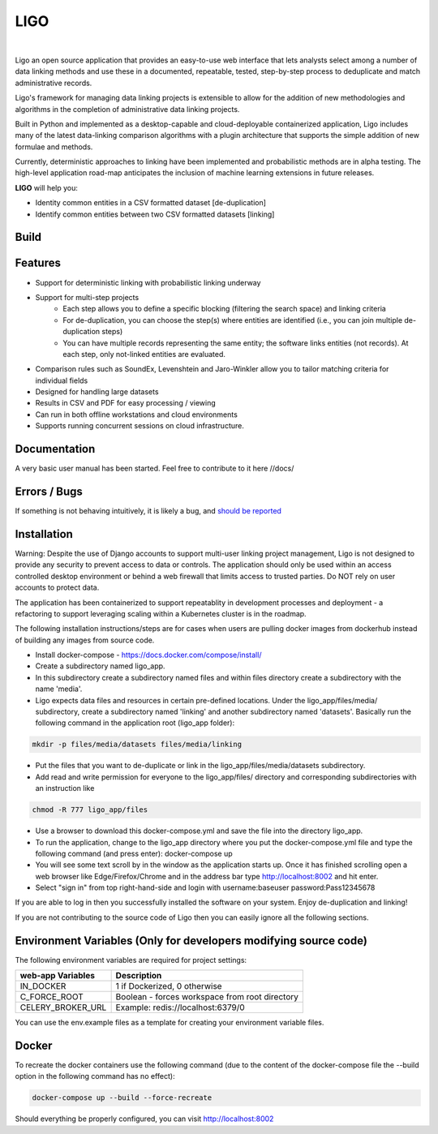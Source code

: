 LIGO
===============

|Cookiecutter| |nbsp| |License|

Ligo an open source application that provides an easy-to-use web interface that lets analysts
select among a number of data linking methods and use these in a documented, repeatable, tested,
step-by-step process to deduplicate and match administrative records.

Ligo's framework for managing data linking projects is extensible to allow for the addition of new
methodologies and algorithms in the completion of administrative data linking projects.

Built in Python and implemented as a desktop-capable and cloud-deployable containerized application,
Ligo includes many of the latest data-linking comparison algorithms with a plugin architecture that
supports the simple addition of new formulae and methods.

Currently, deterministic approaches to linking have been implemented and probabilistic methods are
in alpha testing. The high-level application road-map anticipates the inclusion of machine learning
extensions in future releases.



**LIGO** will help you:

* Identity common entities in a CSV formatted dataset [de-duplication]
* Identify common entities between two CSV formatted datasets [linking]



Build
-----

.. image:: https://travis-ci.org/NovaVic/ligo.svg?branch=master
    :target: https://travis-ci.org/NovaVic/ligo



Features
--------

* Support for deterministic linking with probabilistic linking underway
* Support for multi-step projects
    * Each step allows you to define a specific blocking (filtering the search space) and linking criteria
    * For de-duplication, you can choose the step(s) where entities are identified (i.e., you can join multiple de-duplication steps)
    * You can have multiple records representing the same entity; the software links entities (not records). At each step, only not-linked entities are evaluated.
* Comparison rules such as SoundEx, Levenshtein and Jaro-Winkler allow you to tailor matching criteria for individual fields
* Designed for handling large datasets
* Results in CSV and PDF for easy processing / viewing
* Can run in both offline workstations and cloud environments
* Supports running concurrent sessions on cloud infrastructure.

Documentation
-------------
A very basic user manual has been started. Feel free to contribute to it here //docs/ 



Errors / Bugs
-------------

If something is not behaving intuitively, it is likely a bug, and `should be reported <https://github.com/bcgov/LIGO/issues>`_


Installation
------------
Warning: Despite the use of Django accounts to support multi-user linking project
management, Ligo is not designed to provide any security to prevent access to data or controls. 
The application should only be used within an access controlled desktop environment or behind a 
web firewall that limits access to trusted parties. Do NOT rely on user accounts to protect data.

The application has been containerized to support repeatablity in development processes and 
deployment - a refactoring to support leveraging scaling within a Kubernetes cluster is in the roadmap.



The following installation instructions/steps are for cases when users are pulling docker images from 
dockerhub instead of building any images from source code.

* Install docker-compose - https://docs.docker.com/compose/install/
* Create a subdirectory named ligo_app. 
* In this subdirectory create a subdirectory named files and within files directory create a subdirectory with the name 'media'.
* Ligo expects data files and resources in certain pre-defined locations. Under the ligo_app/files/media/ subdirectory, create a subdirectory named 'linking' and another subdirectory named 'datasets'. Basically run the following command in the application root (ligo_app folder):

.. code:: sh

    mkdir -p files/media/datasets files/media/linking

* Put the files that you want to de-duplicate or link in the ligo_app/files/media/datasets subdirectory.
* Add read and write permission for everyone to the ligo_app/files/ directory and corresponding subdirectories with an instruction like

.. code:: sh

    chmod -R 777 ligo_app/files

* Use a browser to download this docker-compose.yml and save the file into the directory ligo_app.
* To run the application, change to the ligo_app directory where you put the docker-compose.yml file and type the following command (and press enter): docker-compose up 

* You will see some text scroll by in the window as the application starts up. Once it has finished scrolling open a web browser like Edge/Firefox/Chrome and in the address bar type http://localhost:8002 and hit enter.

* Select "sign in" from top right-hand-side and login with username:baseuser password:Pass12345678 


If you are able to log in then you successfully installed the software on your system. Enjoy de-duplication and linking!




If you are not contributing to the source code of Ligo then you can easily ignore all the following sections.


Environment Variables (Only for developers modifying source code)
-----------------------------------------------------------------

The following environment variables are required for project settings:

=================  ==============================================
web-app Variables  Description
=================  ==============================================
IN_DOCKER          1 if Dockerized, 0 otherwise
C_FORCE_ROOT       Boolean - forces workspace from root directory
CELERY_BROKER_URL  Example: redis://localhost:6379/0
=================  ==============================================


========================  ===========================================================
worker Variables  Description
========================  ===========================================================
IN_DOCKER                 1 if Dockerized, 0 otherwise
C_FORCE_ROOT              Boolean - forces workspace from root directory
CELERY_BROKER_URL         Example: redis://localhost:6379/0
LINK_DB_NAME              Database Name
LINK_DB_USER              Database User
LINK_DB_HOST              Database Host
LINK_DB_PORT              Database Port (5432)
LINK_DB_SERVICE           Database Type (postgres)
LINK_DB_PASSWORD          Database Password
LOGGING_LEVEL             Valid Logging levels: DEBUG, INFO, WARNING, ERROR, CRITICAL
APP_ROOT_URL              Defines Root URL - Can be left blank
STATIC_URL                Example: /static/
========================  ===========================================================


You can use the env.example files as a template for creating your environment variable files.


Docker
------
To recreate the docker containers use the following command (due to the content of the docker-compose file the 
--build option in the following command has no effect):

.. code:: sh

    docker-compose up --build --force-recreate  


Should everything be properly configured, you can visit http://localhost:8002





.. |Cookiecutter| image:: https://img.shields.io/badge/Built%20with-Cookiecutter%20Django-ff69b4.svg
     :target: https://github.com/pydanny/cookiecutter-django
     :alt: Built with Cookiecutter Django
.. |License| image:: https://img.shields.io/badge/license-Apache%202.0-blue.svg
    :target: http://www.apache.org/licenses/LICENSE-2.0
    :alt: License: Apache 2.0
.. |nbsp| unicode:: 0xA0
